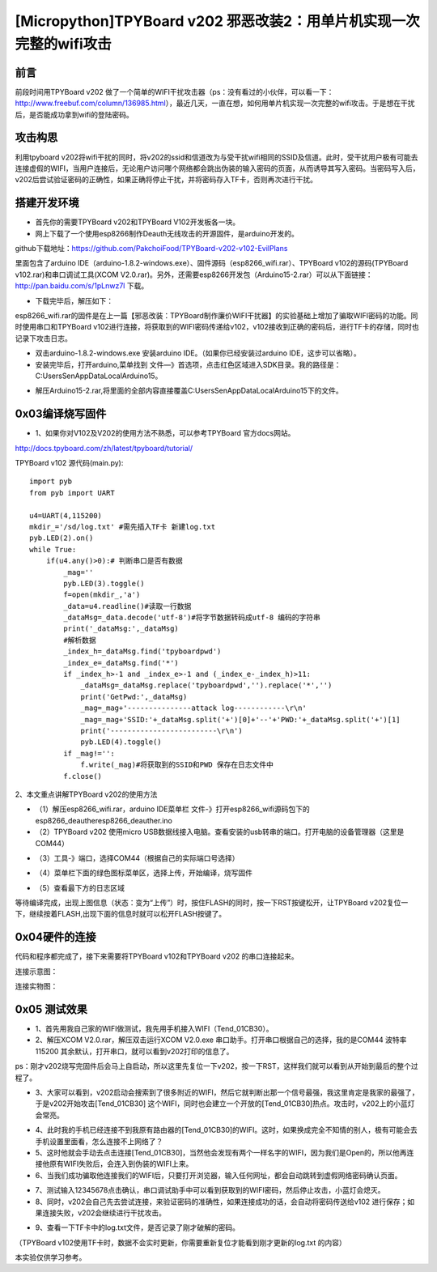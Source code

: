[Micropython]TPYBoard v202 邪恶改装2：用单片机实现一次完整的wifi攻击
=============================================================================

前言
----------------------

前段时间用TPYBoard v202 做了一个简单的WIFI干扰攻击器（ps：没有看过的小伙伴，可以看一下：http://www.freebuf.com/column/136985.html），最近几天，一直在想，如何用单片机实现一次完整的wifi攻击。于是想在干扰后，是否能成功拿到wifi的登陆密码。

攻击构思
-------------------------

利用tpyboard v202将wifi干扰的同时，将v202的ssid和信道改为与受干扰wifi相同的SSID及信道。此时，受干扰用户极有可能去连接虚假的WIFI，当用户连接后，无论用户访问哪个网络都会跳出伪装的输入密码的页面，从而诱导其写入密码。当密码写入后，v202后尝试验证密码的正确性，如果正确将停止干扰，并将密码存入TF卡，否则再次进行干扰。

搭建开发环境
---------------------------------

- 首先你的需要TPYBoard v202和TPYBoard V102开发板各一块。

- 网上下载了一个使用esp8266制作Deauth无线攻击的开源固件，是arduino开发的。

github下载地址：https://github.com/PakchoiFood/TPYBoard-v202-v102-EvilPlans

里面包含了arduino IDE（arduino-1.8.2-windows.exe）、固件源码（esp8266_wifi.rar）、TPYBoard v102的源码(TPYBoard v102.rar)和串口调试工具(XCOM V2.0.rar)。另外，还需要esp8266开发包（Arduino15-2.rar）可以从下面链接：http://pan.baidu.com/s/1pLnwz7l 下载。

- 下载完毕后，解压如下：

.. image:: images3/1.png

esp8266_wifi.rar的固件是在上一篇【邪恶改装：TPYBoard制作廉价WIFI干扰器】的实验基础上增加了骗取WIFI密码的功能。同时使用串口和TPYBoard v102进行连接，将获取到的WIFI密码传递给v102，v102接收到正确的密码后，进行TF卡的存储，同时也记录下攻击日志。

- 双击arduino-1.8.2-windows.exe 安装arduino IDE。（如果你已经安装过arduino IDE，这步可以省略）。

- 安装完毕后，打开arduino,菜单找到 文件—》首选项，点击红色区域进入SDK目录。我的路径是：C:\Users\Sen\AppData\Local\Arduino15。

.. image:: images3/2.png

- 解压Arduino15-2.rar,将里面的全部内容直接覆盖C:\Users\Sen\AppData\Local\Arduino15下的文件。

.. image:: images3/3.png

0x03编译烧写固件
----------------------------------

- 1、如果你对V102及V202的使用方法不熟悉，可以参考TPYBoard 官方docs网站。

http://docs.tpyboard.com/zh/latest/tpyboard/tutorial/

TPYBoard v102 源代码(main.py)::

    import pyb
    from pyb import UART

    u4=UART(4,115200)
    mkdir_='/sd/log.txt' #需先插入TF卡 新建log.txt 
    pyb.LED(2).on()
    while True:
        if(u4.any()>0):# 判断串口是否有数据
            _mag=''
            pyb.LED(3).toggle()
            f=open(mkdir_,'a')
            _data=u4.readline()#读取一行数据
            _dataMsg=_data.decode('utf-8')#将字节数据转码成utf-8 编码的字符串
            print('_dataMsg:',_dataMsg)
            #解析数据
            _index_h=_dataMsg.find('tpyboardpwd')
            _index_e=_dataMsg.find('*')
            if _index_h>-1 and _index_e>-1 and (_index_e-_index_h)>11:
                _dataMsg=_dataMsg.replace('tpyboardpwd','').replace('*','')
                print('GetPwd:',_dataMsg)
                _mag=_mag+'---------------attack log------------\r\n'
                _mag=_mag+'SSID:'+_dataMsg.split('+')[0]+'--'+'PWD:'+_dataMsg.split('+')[1]
                print('-------------------------\r\n')
                pyb.LED(4).toggle()
            if _mag!='':
                f.write(_mag)#将获取到的SSID和PWD 保存在日志文件中
            f.close()

2、本文重点讲解TPYBoard v202的使用方法

- （1）解压esp8266_wifi.rar，arduino IDE菜单栏 文件-》打开esp8266_wifi源码包下的esp8266_deauther\esp8266_deauther.ino
- （2）TPYBoard v202 使用micro USB数据线接入电脑。查看安装的usb转串的端口。打开电脑的设备管理器（这里是COM44）

.. image:: images3/4.png

- （3）工具-》端口，选择COM44（根据自己的实际端口号选择）

.. image:: images3/5.png

- （4）菜单栏下面的绿色图标菜单区，选择上传，开始编译，烧写固件

.. image:: images3/6.png

- （5）查看最下方的日志区域

.. image:: images3/7.png

.. image:: images3/8.png

等待编译完成，出现上图信息（状态：变为“上传”）时，按住FLASH的同时，按一下RST按键松开，让TPYBoard v202复位一下，继续按着FLASH,出现下面的信息时就可以松开FLASH按键了。

.. image:: images3/9.png



0x04硬件的连接
----------------------------

代码和程序都完成了，接下来需要将TPYBoard v102和TPYBoard v202 的串口连接起来。

连接示意图：

.. image:: images3/17.png

连接实物图：

.. image:: images3/实物1.jpg

.. image:: images3/实物2.jpg


0x05 测试效果
-------------------------

- 1、首先用我自己家的WIFI做测试，我先用手机接入WIFI（Tend_01CB30）。
- 2、解压XCOM V2.0.rar，解压双击运行XCOM V2.0.exe 串口助手。打开串口根据自己的选择，我的是COM44 波特率115200 其余默认，打开串口，就可以看到v202打印的信息了。
ps：刚才v202烧写完固件后会马上自启动，所以这里先复位一下v202，按一下RST，这样我们就可以看到从开始到最后的整个过程了。

.. image:: images3/12.jpg

- 3、大家可以看到，v202启动会搜索到了很多附近的WIFI，然后它就判断出那一个信号最强，我这里肯定是我家的最强了，于是v202开始攻击[Tend_01CB30] 这个WIFI，同时也会建立一个开放的[Tend_01CB30]热点。攻击时，v202上的小蓝灯会常亮。

.. image:: images3/13.png

- 4、此时我的手机已经连接不到我原有路由器的[Tend_01CB30]的WIFI。这时，如果换成完全不知情的别人，极有可能会去手机设置里面看，怎么连接不上网络了？

- 5、这时他就会手动去点击连接[Tend_01CB30]，当然他会发现有两个一样名字的WIFI，因为我们是Open的，所以他再连接他原有WIFI失败后，会连入到伪装的WIFI上来。

- 6、当我们成功骗取他连接我们的WIFI后，只要打开浏览器，输入任何网址，都会自动跳转到虚假网络密码确认页面。

.. image:: images3/14.png

- 7、测试输入12345678点击确认，串口调试助手中可以看到获取到的WIFI密码，然后停止攻击，小蓝灯会熄灭。

- 8、同时，v202会自己先去尝试连接，来验证密码的准确性，如果连接成功的话，会自动将密码传送给v102 进行保存；如果连接失败，v202会继续进行干扰攻击。

.. image:: images3/15.png

- 9、查看一下TF卡中的log.txt文件，是否记录了刚才破解的密码。

（TPYBoard v102使用TF卡时，数据不会实时更新，你需要重新复位才能看到刚才更新的log.txt 的内容）

.. image:: images3/16.png

本实验仅供学习参考。
